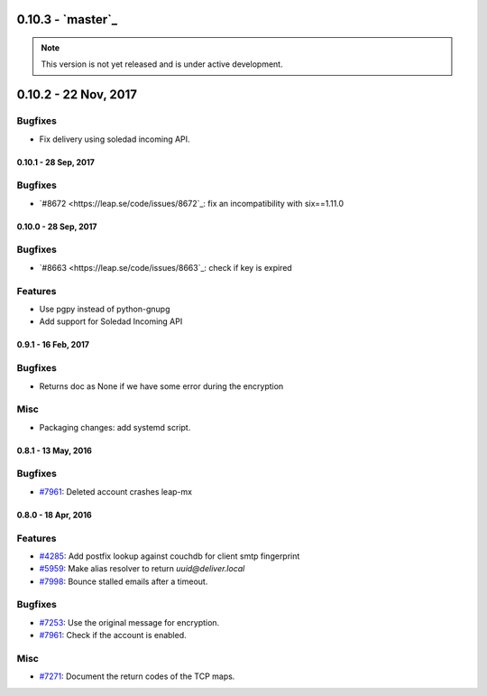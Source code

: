 0.10.3 -  `master`_ 
-------------------------------

.. note:: This version is not yet released and is under active development.

0.10.2 - 22 Nov, 2017 
-------------------------------

Bugfixes
~~~~~~~~
- Fix delivery using soledad incoming API. 

0.10.1 - 28 Sep, 2017
+++++++++++++++++++++++++++++++

Bugfixes
~~~~~~~~
- `#8672 <https://leap.se/code/issues/8672`_: fix an incompatibility with six==1.11.0

0.10.0 - 28 Sep, 2017
+++++++++++++++++++++++++++++++

Bugfixes
~~~~~~~~
- `#8663 <https://leap.se/code/issues/8663`_: check if key is expired

Features
~~~~~~~~
- Use pgpy instead of python-gnupg
- Add support for Soledad Incoming API


0.9.1 - 16 Feb, 2017
+++++++++++++++++++++++++++++++

Bugfixes
~~~~~~~~
- Returns doc as None if we have some error during the encryption

Misc
~~~~~~~~
- Packaging changes: add systemd script.


0.8.1 - 13 May, 2016 
+++++++++++++++++++++++++++++++

Bugfixes
~~~~~~~~
- `#7961 <https://leap.se/code/issues/7961>`_: Deleted account crashes leap-mx

0.8.0 - 18 Apr, 2016 
+++++++++++++++++++++++++++++++

Features
~~~~~~~~
- `#4285 <https://leap.se/code/issues/4285>`_: Add postfix lookup against couchdb for client smtp fingerprint
- `#5959 <https://leap.se/code/issues/5959>`_: Make alias resolver to return *uuid@deliver.local*
- `#7998 <https://leap.se/code/issues/7998>`_: Bounce stalled emails after a timeout.

Bugfixes
~~~~~~~~
- `#7253 <https://leap.se/code/issues/7253>`_: Use the original message for encryption.
- `#7961 <https://leap.se/code/issues/7961>`_: Check if the account is enabled.

Misc
~~~~
- `#7271 <https://leap.se/code/issues/7271>`_: Document the return codes of the TCP maps.
